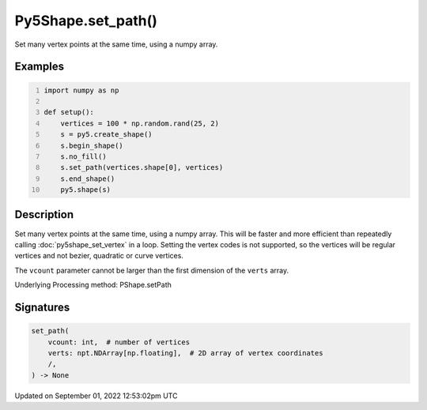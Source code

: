 Py5Shape.set_path()
===================

Set many vertex points at the same time, using a numpy array.

Examples
--------

.. raw:: html

    <div class="example-table">

.. raw:: html

    <div class="example-row"><div class="example-cell-image">

.. image:: /images/reference/Py5Shape_set_path_0.png
    :alt: example picture for set_path()

.. raw:: html

    </div><div class="example-cell-code">

.. code:: python
    :number-lines:

    import numpy as np

    def setup():
        vertices = 100 * np.random.rand(25, 2)
        s = py5.create_shape()
        s.begin_shape()
        s.no_fill()
        s.set_path(vertices.shape[0], vertices)
        s.end_shape()
        py5.shape(s)

.. raw:: html

    </div></div>

.. raw:: html

    </div>

Description
-----------

Set many vertex points at the same time, using a numpy array. This will be faster and more efficient than repeatedly calling :doc:`py5shape_set_vertex` in a loop. Setting the vertex codes is not supported, so the vertices will be regular vertices and not bezier, quadratic or curve vertices.

The ``vcount`` parameter cannot be larger than the first dimension of the ``verts`` array.

Underlying Processing method: PShape.setPath

Signatures
----------

.. code:: python

    set_path(
        vcount: int,  # number of vertices
        verts: npt.NDArray[np.floating],  # 2D array of vertex coordinates
        /,
    ) -> None
Updated on September 01, 2022 12:53:02pm UTC

